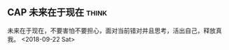 ** CAP 未来在于现在                                                   :think:
未来在于现在，不要害怕不要担心，面对当前错对并且思考，活出自己，释放真
  我。
  <2018-09-22 Sat>